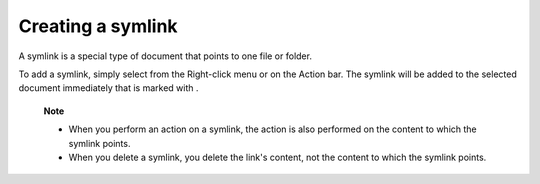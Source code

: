 .. _CreatingSymlink:

Creating a symlink
==================

A symlink is a special type of document that points to one file or
folder.

To add a symlink, simply select |image0| from the Right-click menu or on
the Action bar. The symlink will be added to the selected document
immediately that is marked with |image1|.

    **Note**

    -  When you perform an action on a symlink, the action is also
       performed on the content to which the symlink points.

    -  When you delete a symlink, you delete the link's content, not the
       content to which the symlink points.

.. |image0| image:: images/ecms/add_symlink_button.png
.. |image1| image:: images/ecms/symlink_icon.png
